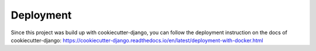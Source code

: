 Deployment
==========

Since this project was build up with cookiecutter-django, you can follow
the deployment instruction on the docs of cookiecutter-django: 
https://cookiecutter-django.readthedocs.io/en/latest/deployment-with-docker.html